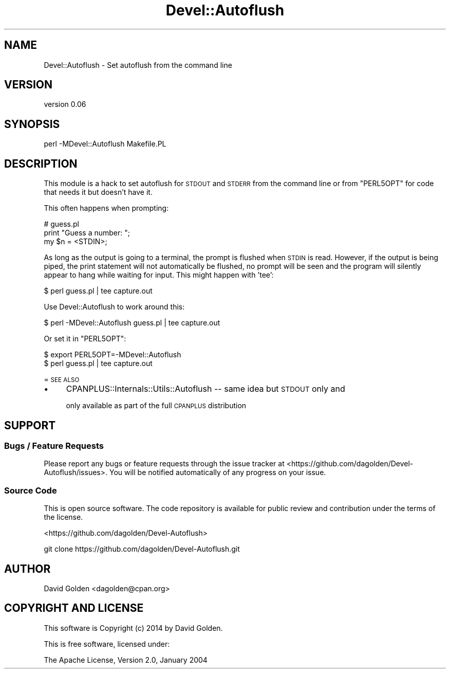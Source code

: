 .\" Automatically generated by Pod::Man 4.09 (Pod::Simple 3.35)
.\"
.\" Standard preamble:
.\" ========================================================================
.de Sp \" Vertical space (when we can't use .PP)
.if t .sp .5v
.if n .sp
..
.de Vb \" Begin verbatim text
.ft CW
.nf
.ne \\$1
..
.de Ve \" End verbatim text
.ft R
.fi
..
.\" Set up some character translations and predefined strings.  \*(-- will
.\" give an unbreakable dash, \*(PI will give pi, \*(L" will give a left
.\" double quote, and \*(R" will give a right double quote.  \*(C+ will
.\" give a nicer C++.  Capital omega is used to do unbreakable dashes and
.\" therefore won't be available.  \*(C` and \*(C' expand to `' in nroff,
.\" nothing in troff, for use with C<>.
.tr \(*W-
.ds C+ C\v'-.1v'\h'-1p'\s-2+\h'-1p'+\s0\v'.1v'\h'-1p'
.ie n \{\
.    ds -- \(*W-
.    ds PI pi
.    if (\n(.H=4u)&(1m=24u) .ds -- \(*W\h'-12u'\(*W\h'-12u'-\" diablo 10 pitch
.    if (\n(.H=4u)&(1m=20u) .ds -- \(*W\h'-12u'\(*W\h'-8u'-\"  diablo 12 pitch
.    ds L" ""
.    ds R" ""
.    ds C` ""
.    ds C' ""
'br\}
.el\{\
.    ds -- \|\(em\|
.    ds PI \(*p
.    ds L" ``
.    ds R" ''
.    ds C`
.    ds C'
'br\}
.\"
.\" Escape single quotes in literal strings from groff's Unicode transform.
.ie \n(.g .ds Aq \(aq
.el       .ds Aq '
.\"
.\" If the F register is >0, we'll generate index entries on stderr for
.\" titles (.TH), headers (.SH), subsections (.SS), items (.Ip), and index
.\" entries marked with X<> in POD.  Of course, you'll have to process the
.\" output yourself in some meaningful fashion.
.\"
.\" Avoid warning from groff about undefined register 'F'.
.de IX
..
.if !\nF .nr F 0
.if \nF>0 \{\
.    de IX
.    tm Index:\\$1\t\\n%\t"\\$2"
..
.    if !\nF==2 \{\
.        nr % 0
.        nr F 2
.    \}
.\}
.\" ========================================================================
.\"
.IX Title "Devel::Autoflush 3"
.TH Devel::Autoflush 3 "2014-02-27" "perl v5.26.1" "User Contributed Perl Documentation"
.\" For nroff, turn off justification.  Always turn off hyphenation; it makes
.\" way too many mistakes in technical documents.
.if n .ad l
.nh
.SH "NAME"
Devel::Autoflush \- Set autoflush from the command line
.SH "VERSION"
.IX Header "VERSION"
version 0.06
.SH "SYNOPSIS"
.IX Header "SYNOPSIS"
.Vb 1
\& perl \-MDevel::Autoflush Makefile.PL
.Ve
.SH "DESCRIPTION"
.IX Header "DESCRIPTION"
This module is a hack to set autoflush for \s-1STDOUT\s0 and \s-1STDERR\s0 from the command
line or from \f(CW\*(C`PERL5OPT\*(C'\fR for code that needs it but doesn't have it.
.PP
This often happens when prompting:
.PP
.Vb 3
\&  # guess.pl
\&  print "Guess a number: ";
\&  my $n = <STDIN>;
.Ve
.PP
As long as the output is going to a terminal, the prompt is flushed when \s-1STDIN\s0
is read.  However, if the output is being piped, the print statement will 
not automatically be flushed, no prompt will be seen and the program will
silently appear to hang while waiting for input.  This might happen with 'tee':
.PP
.Vb 1
\&  $ perl guess.pl | tee capture.out
.Ve
.PP
Use Devel::Autoflush to work around this:
.PP
.Vb 1
\&  $ perl \-MDevel::Autoflush guess.pl | tee capture.out
.Ve
.PP
Or set it in \f(CW\*(C`PERL5OPT\*(C'\fR:
.PP
.Vb 2
\&  $ export PERL5OPT=\-MDevel::Autoflush
\&  $ perl guess.pl | tee capture.out
.Ve
.PP
= \s-1SEE ALSO\s0
.IP "\(bu" 4
CPANPLUS::Internals::Utils::Autoflush \*(-- same idea but \s-1STDOUT\s0 only and
.Sp
only available as part of the full \s-1CPANPLUS\s0 distribution
.SH "SUPPORT"
.IX Header "SUPPORT"
.SS "Bugs / Feature Requests"
.IX Subsection "Bugs / Feature Requests"
Please report any bugs or feature requests through the issue tracker
at <https://github.com/dagolden/Devel\-Autoflush/issues>.
You will be notified automatically of any progress on your issue.
.SS "Source Code"
.IX Subsection "Source Code"
This is open source software.  The code repository is available for
public review and contribution under the terms of the license.
.PP
<https://github.com/dagolden/Devel\-Autoflush>
.PP
.Vb 1
\&  git clone https://github.com/dagolden/Devel\-Autoflush.git
.Ve
.SH "AUTHOR"
.IX Header "AUTHOR"
David Golden <dagolden@cpan.org>
.SH "COPYRIGHT AND LICENSE"
.IX Header "COPYRIGHT AND LICENSE"
This software is Copyright (c) 2014 by David Golden.
.PP
This is free software, licensed under:
.PP
.Vb 1
\&  The Apache License, Version 2.0, January 2004
.Ve
